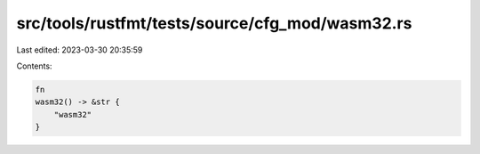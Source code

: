 src/tools/rustfmt/tests/source/cfg_mod/wasm32.rs
================================================

Last edited: 2023-03-30 20:35:59

Contents:

.. code-block:: rs

    fn
    wasm32() -> &str {
        "wasm32"
    }


